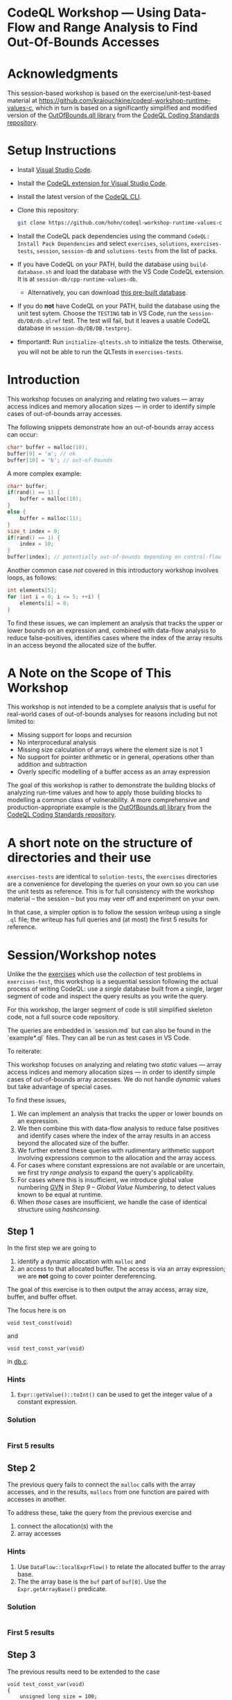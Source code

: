 * CodeQL Workshop --- Using Data-Flow and Range Analysis to Find Out-Of-Bounds Accesses
:PROPERTIES:
:CUSTOM_ID: codeql-workshop--using-data-flow-and-range-analysis-to-find-out-of-bounds-accesses
:END:
* Acknowledgments
  :PROPERTIES:
  :CUSTOM_ID: acknowledgments
  :END:

This session-based workshop is based on the exercise/unit-test-based material at
https://github.com/kraiouchkine/codeql-workshop-runtime-values-c, which in turn is
based on a significantly simplified and modified version of the
[[https://github.com/github/codeql-coding-standards/blob/main/c/common/src/codingstandards/c/OutOfBounds.qll][OutOfBounds.qll library]] from the
[[https://github.com/github/codeql-coding-standards][CodeQL Coding Standards
repository]]. 

* Setup Instructions
  :PROPERTIES:
  :CUSTOM_ID: setup-instructions
  :END:
- Install [[https://code.visualstudio.com/][Visual Studio Code]].

- Install the
  [[https://codeql.github.com/docs/codeql-for-visual-studio-code/setting-up-codeql-in-visual-studio-code/][CodeQL extension for Visual Studio Code]].

- Install the latest version of the
  [[https://github.com/github/codeql-cli-binaries/releases][CodeQL CLI]].

- Clone this repository:
  #+begin_src sh
  git clone https://github.com/hohn/codeql-workshop-runtime-values-c
  #+end_src

- Install the CodeQL pack dependencies using the command
  =CodeQL: Install Pack Dependencies= and select =exercises=,
  =solutions=, =exercises-tests=, =session=, =session-db= and
  =solutions-tests= from the list of packs.

- If you have CodeQL on your PATH, build the database using
  =build-database.sh= and load the database with the VS Code CodeQL
  extension. It is at =session-db/cpp-runtime-values-db=.

  - Alternatively, you can download
    [[https://drive.google.com/file/d/1N8TYJ6f4E33e6wuyorWHZHVCHBZy8Bhb/view?usp=sharing][this
    pre-built database]].

- If you do *not* have CodeQL on your PATH, build the database using the
  unit test sytem. Choose the =TESTING= tab in VS Code, run the
  =session-db/DB/db.qlref= test. The test will fail, but it leaves a
  usable CodeQL database in =session-db/DB/DB.testproj=.

- ❗Important❗: Run =initialize-qltests.sh= to initialize the tests.
  Otherwise, you will not be able to run the QLTests in
  =exercises-tests=.

* Introduction
  :PROPERTIES:
  :CUSTOM_ID: introduction
  :END:
This workshop focuses on analyzing and relating two values --- array
access indices and memory allocation sizes --- in order to identify
simple cases of out-of-bounds array accesses.

The following snippets demonstrate how an out-of-bounds array access can
occur:

#+begin_src cpp
char* buffer = malloc(10);
buffer[9] = 'a'; // ok
buffer[10] = 'b'; // out-of-bounds
#+end_src

A more complex example:

#+begin_src cpp
char* buffer;
if(rand() == 1) {
    buffer = malloc(10);
}
else {
    buffer = malloc(11);
}
size_t index = 0;
if(rand() == 1) {
    index = 10;
}
buffer[index]; // potentially out-of-bounds depending on control-flow
#+end_src

Another common case /not/ covered in this introductory workshop involves
loops, as follows:

#+begin_src cpp
int elements[5];
for (int i = 0; i <= 5; ++i) {
    elements[i] = 0;
}
#+end_src

To find these issues, we can implement an analysis that tracks the upper
or lower bounds on an expression and, combined with data-flow analysis
to reduce false-positives, identifies cases where the index of the array
results in an access beyond the allocated size of the buffer.

* A Note on the Scope of This Workshop
  :PROPERTIES:
  :CUSTOM_ID: a-note-on-the-scope-of-this-workshop
  :END:
  This workshop is not intended to be a complete analysis that is useful
  for real-world cases of out-of-bounds analyses for reasons including but
  not limited to:

  - Missing support for loops and recursion
  - No interprocedural analysis
  - Missing size calculation of arrays where the element size is not 1
  - No support for pointer arithmetic or in general, operations other than
    addition and subtraction
  - Overly specific modelling of a buffer access as an array expression

  The goal of this workshop is rather to demonstrate the building blocks
  of analyzing run-time values and how to apply those building blocks to
  modelling a common class of vulnerability. A more comprehensive and
  production-appropriate example is the
  [[https://github.com/github/codeql-coding-standards/blob/main/c/common/src/codingstandards/c/OutOfBounds.qll][OutOfBounds.qll
  library]] from the
  [[https://github.com/github/codeql-coding-standards][CodeQL Coding
  Standards repository]].

* A short note on the structure of directories and their use

  =exercises-tests= are identical to =solution-tests=, the =exercises= directories
  are a convenience for developing the queries on your own so you can use the unit
  tests as reference.  This is for full consistency with the workshop material --
  the session -- but you may veer off and experiment on your own.

  In that case, a simpler option is to follow the session writeup using a single
  =.ql= file; the writeup has full queries and (at most) the first 5 results for
  reference.
 
* Session/Workshop notes
  :PROPERTIES:
  :CUSTOM_ID: sessionworkshop-notes
  :END:

  Unlike the the [[../README.md#org3b74422][exercises]] which use the /collection/ of test problems in
  =exercises-test=, this workshop is a sequential session following the actual
  process of writing CodeQL: use a /single/ database built from a single, larger
  segment of code and inspect the query results as you write the query.  

  For this workshop, the larger segment of code is still simplified skeleton code,
  not a full source code repository.

  The queries are embedded in `session.md` but can also be found in the
  `example*.ql` files.  They can all be run as test cases in VS Code.

  To reiterate:

  This workshop focuses on analyzing and relating two /static/ values --- array
  access indices and memory allocation sizes --- in order to identify
  simple cases of out-of-bounds array accesses.  We do not handle /dynamic/ values
  but take advantage of special cases.

  To find these issues,
  1. We can implement an analysis that tracks the upper or lower bounds on an
     expression.
  2. We then combine this with data-flow analysis to reduce false positives and
     identify cases where the index of the array results in an access beyond the
     allocated size of the buffer.
  3. We further extend these queries with rudimentary arithmetic support involving
     expressions common to the allocation and the array access.
  4. For cases where constant expressions are not available or are uncertain, we
     first try [[*Step 5 -- SimpleRangeAnalysis][range analysis]] to expand the query's applicability.
  5. For cases where this is insufficient, we introduce global value numbering
     [[https://codeql.github.com/docs/codeql-language-guides/hash-consing-and-value-numbering][GVN]] in [[*Step 9 -- Global Value Numbering][Step 9 -- Global Value Numbering]], to detect values known to be equal
     at runtime.
  6. When /those/ cases are insufficient, we handle the case of identical
     structure using [[*hashconsing][hashconsing]].

** Step 1
   :PROPERTIES:
   :CUSTOM_ID: exercise-1
   :END:
   In the first step we are going to
   1. identify a dynamic allocation with =malloc= and
   2. an access to that allocated buffer.   The access is via an array expression;
      we are *not* going to cover pointer dereferencing.

   The goal of this exercise is to then output the array access, array size,
   buffer, and buffer offset.

   The focus here is on
   : void test_const(void)
   and
   : void test_const_var(void)
   in [[file:~/local/codeql-workshop-runtime-values-c/session-db/DB/db.c][db.c]].

*** Hints
    :PROPERTIES:
    :CUSTOM_ID: hints
    :END:
1. =Expr::getValue()::toInt()= can be used to get the integer value of a
   constant expression.

*** Solution
    #+INCLUDE: "example1.ql" src java

*** First 5 results
    #+INCLUDE: "../session-tests/Example1/example1.expected" :lines "-6"’

** Step 2
The previous query fails to connect the =malloc= calls with the array accesses,
and in the results, =mallocs= from one function are paired with accesses in
another.

To address these, take the query from the previous exercise and
1. connect the allocation(s) with the
2. array accesses

*** Hints
    :PROPERTIES:
    :CUSTOM_ID: hints
    :END:
1. Use =DataFlow::localExprFlow()= to relate the allocated buffer to the
   array base.
2. The the array base is the =buf= part of =buf[0]=.  Use the 
   =Expr.getArrayBase()= predicate.

*** Solution
    #+INCLUDE: "example2.ql" src java

*** First 5 results
    #+INCLUDE: "../session-tests/Example2/example2.expected" :lines "-6"’

** Step 3
   :PROPERTIES:
   :CUSTOM_ID: exercise-2
   :END:

   The previous results need to be extended to the case
   #+BEGIN_SRC c++
     void test_const_var(void)
     {
         unsigned long size = 100;
         char *buf = malloc(size);
         buf[0];        // COMPLIANT
         ...
     }
   #+END_SRC

   Here, the =malloc= argument is a variable with known value.  

   We include this result by removing the size-retrieval from the prior query.

*** Solution
    #+INCLUDE: "example3.ql" src java

*** First 5 results
    #+INCLUDE: "../session-tests/Example3/example3.expected" :lines "-6"’

** Step 4
   We are looking for out-of-bounds accesses, so we to need to include the
   bounds.  But in a more general way than looking only at constant values.

   Note the results for the cases in =test_const_var= which involve a variable
   access rather than a constant. The next goal is
   1. to handle the case where the allocation size or array index are variables
      (with constant values) rather than integer constants.

   We have an expression =size= that flows into the =malloc()= call.
   
*** Hint
    
*** Solution
    #+INCLUDE: "example4.ql" src java

*** First 5 results
    #+INCLUDE: "../session-tests/Example4/example4.expected" :lines "-6"’

** Step 4a -- some clean-up using predicates

   Note that the dataflow automatically captures/includes the
   : allocSizeExpr = buffer.(Call).getArgument(0) 
   so that's now redundant with =bufferSizeExpr= and can be removed. 
   #+BEGIN_SRC java

     allocSizeExpr = buffer.(Call).getArgument(0) and
     // bufferSize = allocSizeExpr.getValue().toInt() and
     //
     // unsigned long size = 100;
     // ...
     // char *buf = malloc(size);
     DataFlow::localExprFlow(bufferSizeExpr, buffer.getSizeExpr()) and

   #+END_SRC

   Also, simplify the =from...where...select=:
   1. Remove unnecessary =exists= clauses.
   2. Use =DataFlow::localExprFlow= for the buffer and allocation sizes, with
      =getValue().toInt()= as one possibility (one predicate).

*** Solution
    #+INCLUDE: "example4a.ql" src java

*** First 5 results
    #+INCLUDE: "../session-tests/Example4a/example4a.expected" :lines "-6"’

** Step 5 -- SimpleRangeAnalysis
   Running the query from Step 2 against the database yields a
   significant number of missing or incorrect results. The reason is that
   although great at identifying compile-time constants and their use,
   data-flow analysis is not always the right tool for identifying the
   /range/ of values an =Expr= might have, particularly when multiple
   potential constants might flow to an =Expr=.

   The range analysis already handles conditional branches; we don't
   have to use guards on data flow -- don't implement your own interpreter
   if you can use the library.

   The CodeQL standard library has several mechanisms for addressing this
   problem; in the remainder of this workshop we will explore two of them:
   =SimpleRangeAnalysis= and, later, =GlobalValueNumbering=.

   Although not in the scope of this workshop, a standard use-case for
   range analysis is reliably identifying integer overflow and validating
   integer overflow checks.

   Now, add the use of the =SimpleRangeAnalysis= library.  Specifically, the
   relevant library predicates are =upperBound= and =lowerBound=, to be used with
   the buffer access argument.

   Notes:
   - This requires the import
     : import semmle.code.cpp.rangeanalysis.SimpleRangeAnalysis
   - We are not limiting the array access to integers any longer.  Thus, we just
     use 
     : accessIdx = access.getArrayOffset()
   - To see the results in the order used in the C code, use
     : select bufferSizeExpr, buffer, access, accessIdx, upperBound(accessIdx) as accessMax

*** Solution
    #+INCLUDE: "example5.ql" src java

*** First 5 results
    #+INCLUDE: "../session-tests/Example5/example5.expected" :lines "-6"’

** Step 6
   To finally determine (some) out-of-bounds accesses, we have to convert
   allocation units (usually in bytes) to size units.  Then we are finally in a
   position to compare buffer allocation size to the access index to find
   out-of-bounds accesses -- at least for expressions with known values.
   
   Add these to the query:
   1. Convert allocation units to size units.
   2. Convert access units to the same size units.

   Hints:
   1. We need the size of the array element.  Use
      =access.getArrayBase().getUnspecifiedType().(PointerType).getBaseType()=
      to see the type and 
      =access.getArrayBase().getUnspecifiedType().(PointerType).getBaseType().getSize()=
      to get its size.

   2. Note from the docs:
      /The malloc() function allocates size bytes of memory and returns a pointer
      to the allocated memory./ 
      So =size = 1=

   3. These test cases all use type =char=.  What would happen for =int= or
      =double=? 

*** Solution
    #+INCLUDE: "example6.ql" src java

*** First 5 results
    #+INCLUDE: "../session-tests/Example6/example6.expected" :lines "-6"’

** Step 7
   1. Clean up the query.
   2. Compare buffer allocation size to the access index.
   3. Add expressions for =allocatedUnits= (from the malloc) and a
      =maxAccessedIndex= (from array accesses)
      1. Calculate the =accessOffset= / =maxAccessedIndex= (from array accesses)
      2. Calculate the =allocSize= / =allocatedUnits= (from the malloc)
      3. Compare them

*** Solution
    #+INCLUDE: "example7.ql" src java

*** First 5 results
    #+INCLUDE: "../session-tests/Example7/example7.expected" :lines "-6"’

** Step 7a
   1. Account for base sizes -- =char= in this case.
   2. Put all expressions into the select for review.

*** Solution
    #+INCLUDE: "example7a.ql" src java

*** First 5 results
    #+INCLUDE: "../session-tests/Example7a/example7a.expected" :lines "-6"’

** Step 7b
   1. Introduce more general predicates.
   2. Compare buffer allocation size to the access index.
   3. Report only the questionable entries.

*** Solution
    #+INCLUDE: "example7b.ql" src java

*** First 5 results
    #+INCLUDE: "../session-tests/Example7b/example7b.expected" :lines "-6"’

** Step 8
   Up to now, we have dealt with constant values
   #+BEGIN_SRC c++
     char *buf = malloc(100);
     buf[0];   // COMPLIANT
   #+END_SRC
   or
   #+BEGIN_SRC c++
     unsigned long size = 100;
     char *buf = malloc(size);
     buf[0];        // COMPLIANT
   #+END_SRC
   and statically determinable or boundable values
   #+BEGIN_SRC c++
     char *buf = malloc(size);
     if (size < 199)
         {
             buf[size];     // COMPLIANT
             // ...
         }
   #+END_SRC

   There is another statically determinable case.  Examples are
   1. A simple expression
      #+BEGIN_SRC c++
        char *buf = malloc(alloc_size);
        // ...
        buf[alloc_size - 1]; // COMPLIANT
        buf[alloc_size];     // NON_COMPLIANT
      #+END_SRC
   2. A complex expression
      #+BEGIN_SRC c++
        char *buf = malloc(sz * x * y);
        buf[sz * x * y - 1]; // COMPLIANT
      #+END_SRC
   These both have the form =malloc(e)=, =buf[e+c]=, where =e= is an =Expr= and
   =c= is a constant, possibly 0.  Our existing queries only report known or
   boundable results, but here =e= is neither.

   Write a new query, re-using or modifying the existing one to handle the simple
   expression (case 1).

   Note:
   - We are looking at the allocation expression again, not its possible value.
   - This only handles very specific cases.  Constructing counterexamples is easy.
   - We will address this in the next section.

*** Solution
    #+INCLUDE: "example8.ql" src java

*** First 5 results
    #+INCLUDE: "../session-tests/Example8/example8.expected" :lines "-6"’

** Interim notes
   A common issue with the =SimpleRangeAnalysis= library is handling of
   cases where the bounds are undeterminable at compile-time on one or more
   paths. For example, even though certain paths have clearly defined
   bounds, the range analysis library will define the =upperBound= and
   =lowerBound= of =val= as =INT_MIN= and =INT_MAX= respectively:

   #+begin_src cpp
     int val = rand() ? rand() : 30;
   #+end_src

   A similar case is present in the =test_const_branch= and =test_const_branch2=
   test-cases.  In these cases, it is necessary to augment range analysis with
   data-flow and restrict the bounds to the upper or lower bound of computable
   constants that flow to a given expression.  Another approach is global value
   numbering, used next.

** Step 8a
   Find problematic accesses by reverting to some /simple/ =var+const= checks using
   =accessOffset= and =bufferOffset=.

   Note:
   - These will flag some false positives.
   - The product expression =sz * x * y= is not easily checked for equality. 
   These are addressed in the next step.

*** Solution
    #+INCLUDE: "example8a.ql" src java

*** First 5 results
    #+INCLUDE: "../session-tests/example8a/example8a.expected" :lines "-6"’

** Step 9 -- Global Value Numbering
   Range analyis won't bound =sz * x * y=, and simple equality checks don't work
   at the structure level, so switch to global value numbering.

   This is the case in the last test case, 
   #+begin_example
   void test_gvn_var(unsigned long x, unsigned long y, unsigned long sz)
   {
       char *buf = malloc(sz * x * y);
       buf[sz * x * y - 1]; // COMPLIANT
       buf[sz * x * y];     // NON_COMPLIANT
       buf[sz * x * y + 1]; // NON_COMPLIANT
   }
   #+end_example

   Global value numbering only knows that runtime values are equal; they
   are not comparable (=<, >, <== etc.), and the /actual/ value is not
   known.

   Global value numbering finds expressions with the same known value,
   independent of structure.

   So, we look for and use /relative/ values between allocation and use. 

   The relevant CodeQL constructs are
   #+BEGIN_SRC java
     import semmle.code.cpp.valuenumbering.GlobalValueNumbering
     ...
     globalValueNumber(e) = globalValueNumber(sizeExpr) and
     e != sizeExpr
     ...
   #+END_SRC

   We can use global value numbering to identify common values as first step, but
   for expressions like
   #+begin_example
   buf[sz * x * y - 1]; // COMPLIANT
   #+end_example
   we have to "evaluate" the expressions -- or at least bound them.

*** Solution
    #+INCLUDE: "example9.ql" src java

*** First 5 results
    Results note:
    - The allocation size of 200 is never used in an access, so the GVN match
      eliminates it from the result list.

     #+INCLUDE: "../session-tests/Example9/example9.expected" :lines "-6"’

** Step 9a -- hashconsing
   For the cases with variable =malloc= sizes, like =test_const_branch=, GVN
   identifies same-value constant accesses, but we need a special case for
   same-structure expression accesses.  Enter =hashCons=.

   From the reference:
   [[https://codeql.github.com/docs/codeql-language-guides/hash-consing-and-value-numbering/]] 

   #+BEGIN_QUOTE
    The hash consing library (defined in semmle.code.cpp.valuenumbering.HashCons)
    provides a mechanism for identifying expressions that have the same syntactic
    structure.
   #+END_QUOTE

   Additions to the imports, and use:
   #+BEGIN_SRC java
     import semmle.code.cpp.valuenumbering.HashCons
         ...
     hashCons(expr)
   #+END_SRC

   This step illustrates some subtle meanings of equality.  In particular, there
   is plain ===, GVN, and =hashCons=:
   #+BEGIN_SRC java
       // 0 results:
       // (accessBase = allocSizeExpr or accessBase = allocArg)

       // Only 6 results:

       // (
       //   gvnAccessIdx = gvnAllocSizeExpr or
       //   gvnAccessIdx = globalValueNumber(allocArg)
       // )

       // 9 results:
       (
         hashCons(accessBase) = hashCons(allocSizeExpr) or
         hashCons(accessBase) = hashCons(allocArg)
       )

   #+END_SRC

*** Solution
    #+INCLUDE: "Example9a.ql" src java

*** First 5 results
    #+INCLUDE: "../session-tests/Example9a/example9a.expected" :lines "-6"’
